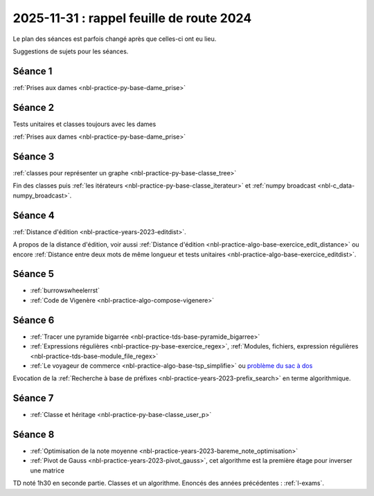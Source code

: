 .. _l-feuille-route-ensae-2025:

2025-11-31 : rappel feuille de route 2024
=========================================

Le plan des séances est parfois changé après que celles-ci ont eu lieu.

Suggestions de sujets pour les séances.

Séance 1
++++++++

:ref:`Prises aux dames <nbl-practice-py-base-dame_prise>`

Séance 2
++++++++

Tests unitaires et classes toujours avec les dames

:ref:`Prises aux dames <nbl-practice-py-base-dame_prise>`

Séance 3
++++++++

:ref:`classes pour représenter un graphe <nbl-practice-py-base-classe_tree>`

Fin des classes puis :ref:`les itérateurs <nbl-practice-py-base-classe_iterateur>` et
:ref:`numpy broadcast <nbl-c_data-numpy_broadcast>`.

Séance 4
++++++++

:ref:`Distance d'édition <nbl-practice-years-2023-editdist>`.

A propos de la distance d'édition, voir aussi
:ref:`Distance d'édition <nbl-practice-algo-base-exercice_edit_distance>` ou encore
:ref:`Distance entre deux mots de même longueur et tests unitaires <nbl-practice-algo-base-exercice_editdist>`.

Séance 5
++++++++

* :ref:`burrowswheelerrst`
* :ref:`Code de Vigenère <nbl-practice-algo-compose-vigenere>`

Séance 6
++++++++

* :ref:`Tracer une pyramide bigarrée <nbl-practice-tds-base-pyramide_bigarree>`
* :ref:`Expressions régulières <nbl-practice-py-base-exercice_regex>`,
  :ref:`Modules, fichiers, expression régulières <nbl-practice-tds-base-module_file_regex>`
* :ref:`Le voyageur de commerce <nbl-practice-algo-base-tsp_simplifie>` ou
  `problème du sac à dos <https://fr.wikipedia.org/wiki/Probl%C3%A8me_du_sac_%C3%A0_dos>`_

Evocation de la :ref:`Recherche à base de préfixes <nbl-practice-years-2023-prefix_search>`
en terme algorithmique.

Séance 7
++++++++

* :ref:`Classe et héritage <nbl-practice-py-base-classe_user_p>`

Séance 8
++++++++

* :ref:`Optimisation de la note moyenne <nbl-practice-years-2023-bareme_note_optimisation>`
* :ref:`Pivot de Gauss <nbl-practice-years-2023-pivot_gauss>`,
  cet algorithme est la première étage pour inverser une matrice

TD noté 1h30 en seconde partie.
Classes et un algorithme.
Enoncés des années précédentes :
:ref:`l-exams`.
